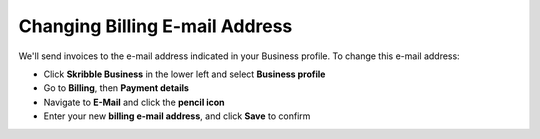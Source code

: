 .. _invoice-contact:

===============================
Changing Billing E-mail Address
===============================

We'll send invoices to the e-mail address indicated in your Business profile. To change this e-mail address:

- Click **Skribble Business** in the lower left and select **Business profile**

- Go to **Billing**, then **Payment details**

- Navigate to **E-Mail** and click the **pencil icon**

- Enter your new **billing e-mail address**, and click **Save** to confirm
